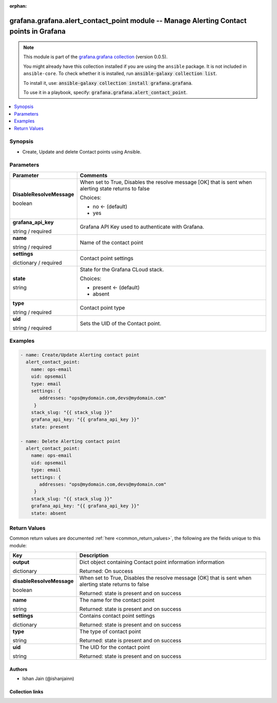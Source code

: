 .. Document meta

:orphan:

.. |antsibull-internal-nbsp| unicode:: 0xA0
    :trim:

.. role:: ansible-attribute-support-label
.. role:: ansible-attribute-support-property
.. role:: ansible-attribute-support-full
.. role:: ansible-attribute-support-partial
.. role:: ansible-attribute-support-none
.. role:: ansible-attribute-support-na
.. role:: ansible-option-type
.. role:: ansible-option-elements
.. role:: ansible-option-required
.. role:: ansible-option-versionadded
.. role:: ansible-option-aliases
.. role:: ansible-option-choices
.. role:: ansible-option-choices-entry
.. role:: ansible-option-default
.. role:: ansible-option-default-bold
.. role:: ansible-option-configuration
.. role:: ansible-option-returned-bold
.. role:: ansible-option-sample-bold

.. Anchors

.. _ansible_collections.grafana.grafana.alert_contact_point_module:

.. Anchors: short name for ansible.builtin

.. Anchors: aliases



.. Title

grafana.grafana.alert_contact_point module -- Manage Alerting Contact points in Grafana
+++++++++++++++++++++++++++++++++++++++++++++++++++++++++++++++++++++++++++++++++++++++

.. Collection note

.. note::
    This module is part of the `grafana.grafana collection <https://galaxy.ansible.com/grafana/grafana>`_ (version 0.0.5).

    You might already have this collection installed if you are using the ``ansible`` package.
    It is not included in ``ansible-core``.
    To check whether it is installed, run :code:`ansible-galaxy collection list`.

    To install it, use: :code:`ansible-galaxy collection install grafana.grafana`.

    To use it in a playbook, specify: :code:`grafana.grafana.alert_contact_point`.

.. version_added

.. versionadded:: 0.0.1 of grafana.grafana

.. contents::
   :local:
   :depth: 1

.. Deprecated


Synopsis
--------

.. Description

- Create, Update and delete Contact points using Ansible.


.. Aliases


.. Requirements






.. Options

Parameters
----------


.. rst-class:: ansible-option-table

.. list-table::
  :width: 100%
  :widths: auto
  :header-rows: 1

  * - Parameter
    - Comments

  * - .. raw:: html

        <div class="ansible-option-cell">
        <div class="ansibleOptionAnchor" id="parameter-DisableResolveMessage"></div>

      .. _ansible_collections.grafana.grafana.alert_contact_point_module__parameter-disableresolvemessage:

      .. rst-class:: ansible-option-title

      **DisableResolveMessage**

      .. raw:: html

        <a class="ansibleOptionLink" href="#parameter-DisableResolveMessage" title="Permalink to this option"></a>

      .. rst-class:: ansible-option-type-line

      :ansible-option-type:`boolean`

      .. raw:: html

        </div>

    - .. raw:: html

        <div class="ansible-option-cell">

      When set to True, Disables the resolve message [OK] that is sent when alerting state returns to false


      .. rst-class:: ansible-option-line

      :ansible-option-choices:`Choices:`

      - :ansible-option-default-bold:`no` :ansible-option-default:`← (default)`
      - :ansible-option-choices-entry:`yes`

      .. raw:: html

        </div>

  * - .. raw:: html

        <div class="ansible-option-cell">
        <div class="ansibleOptionAnchor" id="parameter-grafana_api_key"></div>

      .. _ansible_collections.grafana.grafana.alert_contact_point_module__parameter-grafana_api_key:

      .. rst-class:: ansible-option-title

      **grafana_api_key**

      .. raw:: html

        <a class="ansibleOptionLink" href="#parameter-grafana_api_key" title="Permalink to this option"></a>

      .. rst-class:: ansible-option-type-line

      :ansible-option-type:`string` / :ansible-option-required:`required`

      .. raw:: html

        </div>

    - .. raw:: html

        <div class="ansible-option-cell">

      Grafana API Key used to authenticate with Grafana.


      .. raw:: html

        </div>

  * - .. raw:: html

        <div class="ansible-option-cell">
        <div class="ansibleOptionAnchor" id="parameter-name"></div>

      .. _ansible_collections.grafana.grafana.alert_contact_point_module__parameter-name:

      .. rst-class:: ansible-option-title

      **name**

      .. raw:: html

        <a class="ansibleOptionLink" href="#parameter-name" title="Permalink to this option"></a>

      .. rst-class:: ansible-option-type-line

      :ansible-option-type:`string` / :ansible-option-required:`required`

      .. raw:: html

        </div>

    - .. raw:: html

        <div class="ansible-option-cell">

      Name of the contact point


      .. raw:: html

        </div>

  * - .. raw:: html

        <div class="ansible-option-cell">
        <div class="ansibleOptionAnchor" id="parameter-settings"></div>

      .. _ansible_collections.grafana.grafana.alert_contact_point_module__parameter-settings:

      .. rst-class:: ansible-option-title

      **settings**

      .. raw:: html

        <a class="ansibleOptionLink" href="#parameter-settings" title="Permalink to this option"></a>

      .. rst-class:: ansible-option-type-line

      :ansible-option-type:`dictionary` / :ansible-option-required:`required`

      .. raw:: html

        </div>

    - .. raw:: html

        <div class="ansible-option-cell">

      Contact point settings


      .. raw:: html

        </div>

  * - .. raw:: html

        <div class="ansible-option-cell">
        <div class="ansibleOptionAnchor" id="parameter-state"></div>

      .. _ansible_collections.grafana.grafana.alert_contact_point_module__parameter-state:

      .. rst-class:: ansible-option-title

      **state**

      .. raw:: html

        <a class="ansibleOptionLink" href="#parameter-state" title="Permalink to this option"></a>

      .. rst-class:: ansible-option-type-line

      :ansible-option-type:`string`

      .. raw:: html

        </div>

    - .. raw:: html

        <div class="ansible-option-cell">

      State for the Grafana CLoud stack.


      .. rst-class:: ansible-option-line

      :ansible-option-choices:`Choices:`

      - :ansible-option-default-bold:`present` :ansible-option-default:`← (default)`
      - :ansible-option-choices-entry:`absent`

      .. raw:: html

        </div>

  * - .. raw:: html

        <div class="ansible-option-cell">
        <div class="ansibleOptionAnchor" id="parameter-type"></div>

      .. _ansible_collections.grafana.grafana.alert_contact_point_module__parameter-type:

      .. rst-class:: ansible-option-title

      **type**

      .. raw:: html

        <a class="ansibleOptionLink" href="#parameter-type" title="Permalink to this option"></a>

      .. rst-class:: ansible-option-type-line

      :ansible-option-type:`string` / :ansible-option-required:`required`

      .. raw:: html

        </div>

    - .. raw:: html

        <div class="ansible-option-cell">

      Contact point type


      .. raw:: html

        </div>

  * - .. raw:: html

        <div class="ansible-option-cell">
        <div class="ansibleOptionAnchor" id="parameter-uid"></div>

      .. _ansible_collections.grafana.grafana.alert_contact_point_module__parameter-uid:

      .. rst-class:: ansible-option-title

      **uid**

      .. raw:: html

        <a class="ansibleOptionLink" href="#parameter-uid" title="Permalink to this option"></a>

      .. rst-class:: ansible-option-type-line

      :ansible-option-type:`string` / :ansible-option-required:`required`

      .. raw:: html

        </div>

    - .. raw:: html

        <div class="ansible-option-cell">

      Sets the UID of the Contact point.


      .. raw:: html

        </div>


.. Attributes


.. Notes


.. Seealso


.. Examples

Examples
--------

.. code-block:: yaml+jinja

    
    - name: Create/Update Alerting contact point
      alert_contact_point:
        name: ops-email
        uid: opsemail
        type: email
        settings: {
           addresses: "ops@mydomain.com,devs@mydomain.com"
         }
        stack_slug: "{{ stack_slug }}"
        grafana_api_key: "{{ grafana_api_key }}"
        state: present

    - name: Delete Alerting contact point
      alert_contact_point:
        name: ops-email
        uid: opsemail
        type: email
        settings: {
           addresses: "ops@mydomain.com,devs@mydomain.com"
         }
        stack_slug: "{{ stack_slug }}"
        grafana_api_key: "{{ grafana_api_key }}"
        state: absent




.. Facts


.. Return values

Return Values
-------------
Common return values are documented :ref:`here <common_return_values>`, the following are the fields unique to this module:

.. rst-class:: ansible-option-table

.. list-table::
  :width: 100%
  :widths: auto
  :header-rows: 1

  * - Key
    - Description

  * - .. raw:: html

        <div class="ansible-option-cell">
        <div class="ansibleOptionAnchor" id="return-output"></div>

      .. _ansible_collections.grafana.grafana.alert_contact_point_module__return-output:

      .. rst-class:: ansible-option-title

      **output**

      .. raw:: html

        <a class="ansibleOptionLink" href="#return-output" title="Permalink to this return value"></a>

      .. rst-class:: ansible-option-type-line

      :ansible-option-type:`dictionary`

      .. raw:: html

        </div>

    - .. raw:: html

        <div class="ansible-option-cell">

      Dict object containing Contact point information information


      .. rst-class:: ansible-option-line

      :ansible-option-returned-bold:`Returned:` On success


      .. raw:: html

        </div>

    
  * - .. raw:: html

        <div class="ansible-option-indent"></div><div class="ansible-option-cell">
        <div class="ansibleOptionAnchor" id="return-output/disableResolveMessage"></div>

      .. _ansible_collections.grafana.grafana.alert_contact_point_module__return-output/disableresolvemessage:

      .. rst-class:: ansible-option-title

      **disableResolveMessage**

      .. raw:: html

        <a class="ansibleOptionLink" href="#return-output/disableResolveMessage" title="Permalink to this return value"></a>

      .. rst-class:: ansible-option-type-line

      :ansible-option-type:`boolean`

      .. raw:: html

        </div>

    - .. raw:: html

        <div class="ansible-option-indent-desc"></div><div class="ansible-option-cell">

      When set to True, Disables the resolve message [OK] that is sent when alerting state returns to false


      .. rst-class:: ansible-option-line

      :ansible-option-returned-bold:`Returned:` state is present and on success


      .. raw:: html

        </div>


  * - .. raw:: html

        <div class="ansible-option-indent"></div><div class="ansible-option-cell">
        <div class="ansibleOptionAnchor" id="return-output/name"></div>

      .. _ansible_collections.grafana.grafana.alert_contact_point_module__return-output/name:

      .. rst-class:: ansible-option-title

      **name**

      .. raw:: html

        <a class="ansibleOptionLink" href="#return-output/name" title="Permalink to this return value"></a>

      .. rst-class:: ansible-option-type-line

      :ansible-option-type:`string`

      .. raw:: html

        </div>

    - .. raw:: html

        <div class="ansible-option-indent-desc"></div><div class="ansible-option-cell">

      The name for the contact point


      .. rst-class:: ansible-option-line

      :ansible-option-returned-bold:`Returned:` state is present and on success


      .. raw:: html

        </div>


  * - .. raw:: html

        <div class="ansible-option-indent"></div><div class="ansible-option-cell">
        <div class="ansibleOptionAnchor" id="return-output/settings"></div>

      .. _ansible_collections.grafana.grafana.alert_contact_point_module__return-output/settings:

      .. rst-class:: ansible-option-title

      **settings**

      .. raw:: html

        <a class="ansibleOptionLink" href="#return-output/settings" title="Permalink to this return value"></a>

      .. rst-class:: ansible-option-type-line

      :ansible-option-type:`dictionary`

      .. raw:: html

        </div>

    - .. raw:: html

        <div class="ansible-option-indent-desc"></div><div class="ansible-option-cell">

      Contains contact point settings


      .. rst-class:: ansible-option-line

      :ansible-option-returned-bold:`Returned:` state is present and on success


      .. raw:: html

        </div>


  * - .. raw:: html

        <div class="ansible-option-indent"></div><div class="ansible-option-cell">
        <div class="ansibleOptionAnchor" id="return-output/type"></div>

      .. _ansible_collections.grafana.grafana.alert_contact_point_module__return-output/type:

      .. rst-class:: ansible-option-title

      **type**

      .. raw:: html

        <a class="ansibleOptionLink" href="#return-output/type" title="Permalink to this return value"></a>

      .. rst-class:: ansible-option-type-line

      :ansible-option-type:`string`

      .. raw:: html

        </div>

    - .. raw:: html

        <div class="ansible-option-indent-desc"></div><div class="ansible-option-cell">

      The type of contact point


      .. rst-class:: ansible-option-line

      :ansible-option-returned-bold:`Returned:` state is present and on success


      .. raw:: html

        </div>


  * - .. raw:: html

        <div class="ansible-option-indent"></div><div class="ansible-option-cell">
        <div class="ansibleOptionAnchor" id="return-output/uid"></div>

      .. _ansible_collections.grafana.grafana.alert_contact_point_module__return-output/uid:

      .. rst-class:: ansible-option-title

      **uid**

      .. raw:: html

        <a class="ansibleOptionLink" href="#return-output/uid" title="Permalink to this return value"></a>

      .. rst-class:: ansible-option-type-line

      :ansible-option-type:`string`

      .. raw:: html

        </div>

    - .. raw:: html

        <div class="ansible-option-indent-desc"></div><div class="ansible-option-cell">

      The UID for the contact point


      .. rst-class:: ansible-option-line

      :ansible-option-returned-bold:`Returned:` state is present and on success


      .. raw:: html

        </div>




..  Status (Presently only deprecated)


.. Authors

Authors
~~~~~~~

- Ishan Jain (@ishanjainn)



.. Extra links

Collection links
~~~~~~~~~~~~~~~~

.. raw:: html

  <p class="ansible-links">
    <a href="https://github.com/grafana/grafana-ansible-collection/issues" aria-role="button" target="_blank" rel="noopener external">Issue Tracker</a>
    <a href="https://github.com/grafana/grafana-ansible-collection" aria-role="button" target="_blank" rel="noopener external">Repository (Sources)</a>
  </p>

.. Parsing errors
